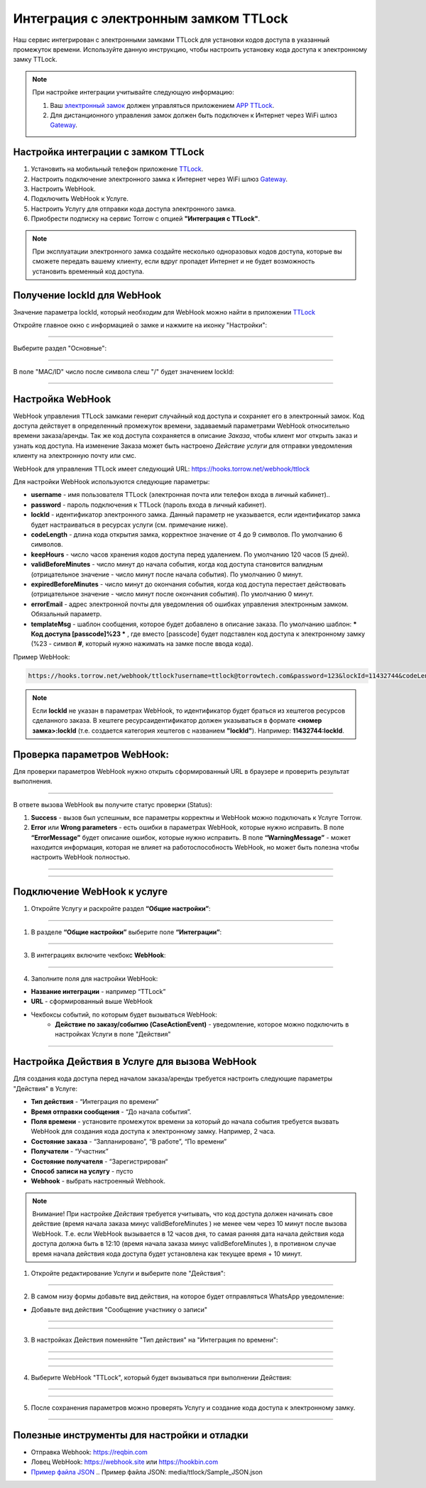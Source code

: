 .. _ttlock-label:

=========================================================
Интеграция с электронным замком TTLock
=========================================================

    .. |галка| image:: media/galka.png
        :width: 21
        :alt: alternative text

Наш сервис интегрирован с электронными замками TTLock для установки кодов доступа в указанный промежуток времени. Используйте данную инструкцию, чтобы настроить установку кода доступа к электронному замку TTLock.

.. note:: 
    При настройке интеграции учитывайте следующую информацию:

    1. Ваш `электронный замок`_ должен управляться приложением `APP TTLock`_.
   
    2. Для дистанционного управления замок должен быть подключен к Интернет через WiFi шлюз `Gateway`_.

Настройка интеграции с замком TTLock
--------------------------------------

1. Установить на мобильный телефон приложение `TTLock`_.

2. Настроить подключение электронного замка к Интернет через WiFi шлюз `Gateway`_.

3. Настроить WebHook.

4. Подключить WebHook к Услуге.

5. Настроить Услугу для отправки кода доступа электронного замка.

6. Приобрести подписку на сервис Torrow с опцией **"Интеграция с TTLock"**.

.. _`APP TTLock`: https://ttlock.com.ru/vozmozhnosti
.. _`Gateway`: https://ttlock.com.ru/shop/tag/wifi+%D1%88%D0%BB%D1%8E%D0%B7+ttlock/
.. _`TTLock`: https://ttlock.com.ru/skachat-prilozhenie
.. _`электронный замок`: https://ttlock.com.ru/produktsiya

.. note:: При эксплуатации электронного замка создайте несколько одноразовых кодов доступа, которые вы сможете передать вашему клиенту, если вдруг пропадет Интернет и не будет возможность установить временный код доступа.

Получение lockId для WebHook
----------------------------

Значение параметра lockId, который необходим для WebHook можно найти в приложении `TTLock`_

Откройте главное окно с информацией о замке и нажмите на иконку "Настройки":

.. figure:: media/ttlock/lockId1.png
    :width: 50 %
    :alt: Основное окно информации о замке
    :align: center

------------------------------------


Выберите раздел "Основные":

.. figure:: media/ttlock/lockId2.png
    :width: 50 %
    :alt: Настройки параметров замка
    :align: center

------------------------------------

В поле "MAC/ID" число после символа слеш "/" будет значением lockId:

.. figure:: media/ttlock/lockId3.png
    :width: 50 %
    :alt: Основные настройки параметров замка
    :align: center

------------------------------------



Настройка WebHook
----------------------------

WebHook управления TTLock замками генерит случайный код доступа и сохраняет его в электронный замок. Код доступа действует в определенный промежуток времени, задаваемый параметрами WebHook относительно времени заказа/аренды.
Так же код доступа сохраняется в описание *Заказа*, чтобы клиент мог открыть заказ и узнать код доступа. На изменение Заказа может быть настроено *Действие услуги* для отправки уведомления клиенту на электронную почту или смс.

WebHook для управления TTLock имеет следующий URL: https://hooks.torrow.net/webhook/ttlock

Для настройки WebHook используются следующие параметры:

* **username** - имя пользователя TTLock (электронная почта или телефон входа в личный кабинет)..

* **password** - пароль подключения к TTLock (пароль входа в личный кабинет).

* **lockId** - идентификатор электронного замка. Данный параметр не указывается, если идентификатор замка будет настраиваться в ресурсах услуги (см. примечание ниже).

* **codeLength** - длина кода открытия замка, корректное значение от 4 до 9 символов. По умолчанию 6 символов.
  
* **keepHours** - число часов хранения кодов доступа перед удалением. По умолчанию 120 часов (5 дней).
  
* **validBeforeMinutes** - число минут до начала события, когда код доступа становится валидным (отрицательное значение - число минут после начала события). По умолчанию 0 минут. 
  
* **expiredBeforeMinutes** - число минут до окончания события, когда код доступа перестает действовать (отрицательное значение - число минут после окончания события). По умолчанию 0 минут. 
  
* **errorEmail** - адрес электронной почты для уведомления об ошибках управления электронным замком. Обязальный параметр.

* **templateMsg** - шаблон сообщения, которое будет добавлено в описание заказа. По умолчанию шаблон: *** Код доступа [passcode]%23 *** , где вместо [passcode] будет подставлен код доступа к электронному замку (%23 - символ **#**, который нужно нажимать на замке после ввода кода).

Пример WebHook:

.. code-block::

    https://hooks.torrow.net/webhook/ttlock?username=ttlock@torrowtech.com&password=123&lockId=11432744&codeLength=6&keepHours=48&validBeforeMinutes=15&expiredBeforeMinutes=15&errorEmail=test@gmail.com


.. note:: 
    Если **lockId** не указан в параметрах WebHook, то идентификатор будет браться из хештегов ресурсов сделанного заказа. В хештеге ресурсаидентификатор должен указываться в формате **<номер замка>:lockId** (т.е. создается категория хештегов с названием **"lockId"**). Например: **11432744:lockId**.

Проверка параметров WebHook: 
----------------------------

Для проверки параметров WebHook нужно открыть сформированный URL в браузере и проверить результат выполнения.

.. figure:: media/ttlock/CheckResultSuccess.png
    :width: 80 %
    :alt: Успешная проверка параметров URL
    :align: center

------------------------------------

В ответе вызова WebHook вы получите статус проверки (Status):

1. **Success** - вызов был успешным, все параметры корректны и WebHook можно подключать к Услуге Torrow.

2. **Error** или **Wrong parameters** - есть ошибки в параметрах WebHook, которые нужно исправить. В поле **“ErrorMessage”** будет описание ошибок, которые нужно исправить. В поле **“WarningMessage”** - может находится информация, которая не влияет на работоспособность WebHook, но может быть полезна чтобы настроить WebHook полностью.

.. figure:: media/ttlock/CheckResultWrong.png
    :width: 80 %
    :alt: Некорректные параметры URL
    :align: center

------------------------------------

.. figure:: media/ttlock/CheckResultError.png
    :width: 80 %
    :alt: Некорректные параметры URL
    :align: center

------------------------------------

Подключение WebHook к услуге
----------------------------------

1. Откройте Услугу и раскройте раздел **“Общие настройки”**:

.. figure:: media/ttlock/ServiceOptions.jpg
    :width: 80 %
    :alt: Общие настройки услуги
    :align: center

----------------------------------

1. В разделе **“Общие настройки”** выберите поле **“Интеграции”**:

.. figure:: media/ttlock/ServiceIntegration.png
    :width: 80 %
    :alt: Поле "Интеграции" в "Общих настройках"
    :align: center

----------------------------------

3. В интеграциях включите чекбокс **WebHook**:

.. figure:: media/ttlock/ServiceWebhook.png
    :width: 80 %
    :alt: Чекбокс WebHook
    :align: center

----------------------------------

4. Заполните поля для настройки WebHook:

* **Название интеграции** - например “TTLock”

* **URL** - сформированный выше WebHook

* Чекбоксы событий, по которым будет вызываться WebHook: 
   * **Действие по заказу/событию (CaseActionEvent)** - уведомление, которое можно подключить в настройках Услуги в поле "Действия" 

.. figure:: media/ttlock/WebhookOptions.jpg
    :width: 80 %
    :alt: Настройки WebHook
    :align: center

------------------------------------

Настройка Действия в Услуге для вызова WebHook
-------------------------------------------------

Для создания кода доступа перед началом заказа/аренды требуется настроить следующие параметры "Действия" в Услуге:

* **Тип действия** - “Интеграция по времени” 

* **Время отправки сообщения** - “До начала события”.

* **Поля времени** - установите промежуток времени за который до начала события требуется вызвать WebHook для создания кода доступа к электронному замку. Например, 2 часа.

* **Состояние заказа** - “Запланировано”, “В работе”, “По времени”

* **Получатели** - “Участник”

* **Состояние получателя** - “Зарегистрирован“

* **Способ записи на услугу** - пусто

* **Webhook** - выбрать настроенный Webhook.
 
.. note:: 
    Внимание! При настройке *Действия* требуется учитывать, что код доступа должен начинать свое действие (время начала заказа минус validBeforeMinutes ) не менее чем через 10 минут после вызова WebHook. Т.е. если WebHook вызывается в 12 часов дня, то самая ранняя дата начала действия кода доступа должна быть в 12:10 (время начала заказа минус validBeforeMinutes ), в противном случае время начала действия кода доступа будет установлена как текущее время + 10 минут.

1. Откройте редактирование Услуги и выберите поле "Действия":

.. figure:: media/ttlock/Action01.png
    :width: 80 %
    :alt: Настройки WebHook
    :align: center

------------------------------------

2. В самом низу формы добавьте вид действия, на которое будет отправляться WhatsApp уведомление:

* Добавьте вид действия "Сообщение участнику о записи"

.. figure:: media/ttlock/Action02.png
    :width: 80 %
    :alt: Вид действия
    :align: center

------------------------------------

.. figure:: media/ttlock/Action03.png
    :width: 80 %
    :alt: Результат выбора действия
    :align: center

------------------------------------

3. В настройках Действия поменяйте "Тип действия" на "Интеграция по времени":

.. figure:: media/ttlock/Action04.png
    :width: 80 %
    :alt: Тип действия
    :align: center

------------------------------------

.. figure:: media/ttlock/Action05.png
    :width: 80 %
    :alt: Выбор действия из списка
    :align: center

------------------------------------

.. figure:: media/ttlock/Action06.png
    :width: 80 %
    :alt: Результат выбора действия
    :align: center

------------------------------------

4. Выберите WebHook "TTLock", который будет вызываться при выполнении Действия:

.. figure:: media/ttlock/Action07.png
    :width: 80 %
    :alt: Поле WebHook
    :align: center

------------------------------------

.. figure:: media/ttlock/Action08.png
    :width: 80 %
    :alt: Выбор WebHook
    :align: center

------------------------------------

5. После сохранения параметров можно проверять Услугу и создание кода доступа к электронному замку.

.. figure:: media/ttlock/Action09.jpg
    :width: 80 %
    :alt: Сохранение параметров
    :align: center

------------------------------------

Полезные инструменты для настройки и отладки
----------------------------------------------

* Отправка Webhook: https://reqbin.com

* Ловец WebHook: https://webhook.site или https://hookbin.com

* `Пример файла JSON`_
  .. _`Пример файла JSON`: media/ttlock/Sample_JSON.json

.. raw:: html
   
   <torrow-widget
      id="torrow-widget"
      url="https://web.torrow.net/app/tabs/tab-search/service;id=103edf7f8c4affcce3a659502c23a?closeButtonHidden=true&tabBarHidden=true"
      modal="right"
      modal-active="false"
      show-widget-button="true"
      button-text="Заявка эксперту"
      modal-width="550px"
      button-style = "rectangle"
      button-size = "60"
      button-y = "top"
   ></torrow-widget>
   <script src="https://cdn-public.torrow.net/widget/torrow-widget.min.js" defer></script>

.. raw:: html

   <!-- <script src="https://code.jivo.ru/widget/m8kFjF91Tn" async></script> -->